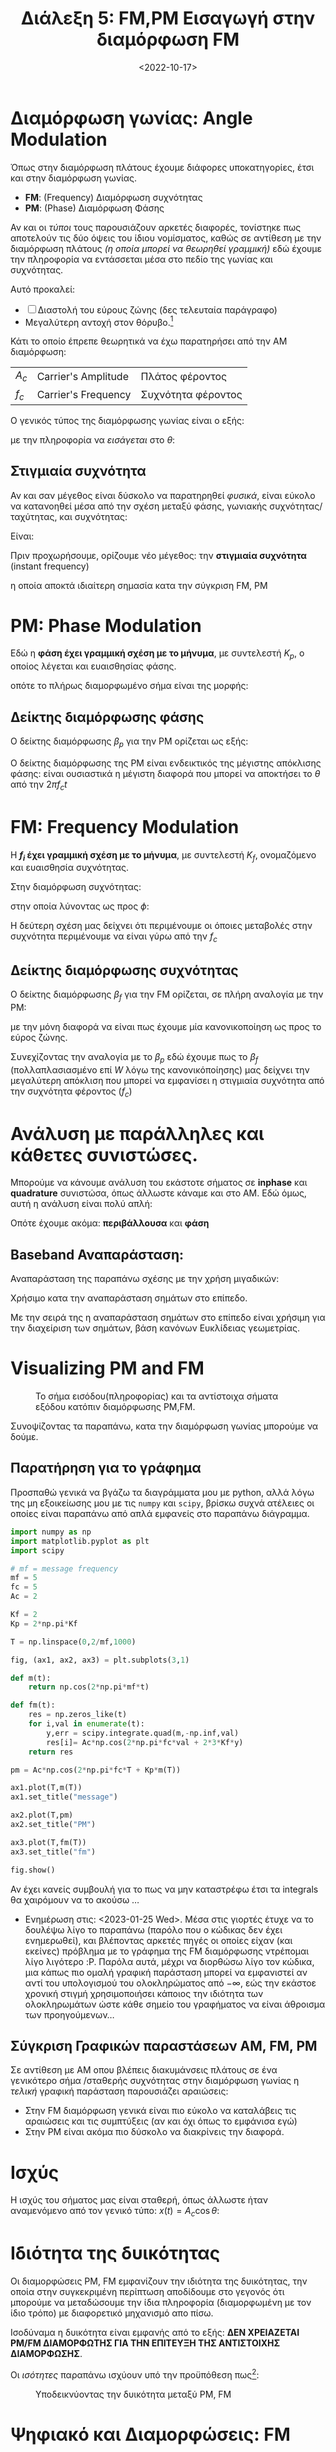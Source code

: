 #+TITLE: Διάλεξη 5: FM,PM Εισαγωγή στην διαμόρφωση FM
#+FILETAGS: lecture
#+DATE: <2022-10-17>
#+FILETAGS: lecture
#+COURSE: TLP1
#+INSTITUTION: A.U.Th


* Διαμόρφωση γωνίας: Angle Modulation
Όπως στην διαμόρφωση πλάτους έχουμε διάφορες υποκατηγορίες, έτσι και στην
διαμόρφωση γωνίας. 
- *FM*: (Frequency) Διαμόρφωση συχνότητας
- *PM*: (Phase) Διαμόρφωση Φάσης

Αν και οι /τύποι/ τους παρουσιάζουν αρκετές διαφορές, τονίστηκε πως αποτελούν τις
δύο όψεις του ίδιου νομίσματος, καθώς σε αντίθεση με την διαμόρφωση πλάτους /(η
οποία μπορεί να θεωρηθεί γραμμική)/ εδώ έχουμε την πληροφορία να εντάσσεται μέσα
στο πεδίο της γωνίας και συχνότητας.

Αυτό προκαλεί:
- [ ] Διαστολή του εύρους ζώνης (δες τελευταία παράγραφο)
- Μεγαλύτερη αντοχή στον θόρυβο.[fn:1]

#+begin_note
Κάτι το οποίο έπρεπε θεωρητικά να έχω παρατηρήσει από την AM διαμόρφωση:
| $A_c$ | Carrier's Amplitude | Πλάτος φέροντος    |
| $f_c$ | Carrier's Frequency | Συχνότητα φέροντος |
#+end_note
  
Ο γενικός τύπος της διαμόρφωσης γωνίας είναι ο εξής:
\begin{equation}
\label{eq:1}
x(t) = A_C\cos{\left(\theta t\right)}
\end{equation}
με την πληροφορία να /εισάγεται/ στο $\theta$:
\begin{equation}
\label{eq:2}
\theta(t) = 2\pi f_ct + \phi(t)
\end{equation}

** Στιγμιαία συχνότητα
#+begin_note
Αν και σαν μέγεθος είναι δύσκολο να παρατηρηθεί /φυσικά/, είναι εύκολο να
κατανοηθεί μέσα από την σχέση μεταξύ φάσης, γωνιακής συχνότητας/ταχύτητας, και
συχνότητας:

Είναι:

\begin{align*}
\label{eq:18}
f = &\frac{\omega}{2\pi}\\
\stackrel{\omega = \frac{d{\theta}}{d{t}}}{=} &\frac{1}{2\pi} \frac{d{\theta}}{d{t}} \\
\stackrel{\theta=2\pi f_ct + \phi(t)}{=} &fc+ \frac{1}{2\pi}\frac{d{\phi}}{d{t}}
\end{align*}
#+end_note

Πριν προχωρήσουμε, ορίζουμε νέο μέγεθος: την *στιγμιαία συχνότητα* (instant frequency)
\begin{equation}
\label{eq:3}
f_i(t) = 
\frac{1}{2\pi}
\frac{d\theta}{dt} = f_c + 
\frac{1}{2\pi}
\frac{d\phi}{dt}
\end{equation}

η οποία αποκτά ιδιαίτερη σημασία κατα την σύγκριση FM, PM



* PM: Phase Modulation
Εδώ η *φάση έχει γραμμική σχέση με το μήνυμα*, με συντελεστή $K_p$, ο οποίος
λέγεται και ευαισθησίας φάσης.
\begin{equation}
\label{eq:6}
\phi(t) = K_pm(t)
\end{equation}

οπότε το πλήρως διαμορφωμένο σήμα είναι της μορφής:
\begin{equation}
\label{eq:8}
x(t) = A_c\cos{\left(2\pi f_ct + K_pm(t)\right)}
\end{equation}

** Δείκτης διαμόρφωσης φάσης 
Ο δείκτης διαμόρφωσης $\beta_p$ για την PM ορίζεται ως εξής:
\begin{equation}
\label{eq:15}
\beta_p = \max \Delta \phi = K_p \max |m(t)|
\end{equation}

#+begin_note
Ο δείκτης διαμόρφωσης της PM είναι ενδεικτικός της μέγιστης απόκλισης φάσης:
είναι ουσιαστικά η μέγιστη διαφορά που μπορεί να αποκτήσει το $\theta$ από την
$2\pi f_ct$
#+end_note

* FM: Frequency Modulation
Η *$f_i$ έχει γραμμική σχέση με το μήνυμα*, με συντελεστή $K_f$, ονομαζόμενο και
ευαισθησία συχνότητας.

Στην διαμόρφωση συχνότητας:
\begin{equation}
\label{eq:4}
\frac{d{\phi}}{d{t}} = 2\pi K_fm(t)
\end{equation}

στην οποία λύνοντας ως προς $\phi$:
\begin{align}
\label{eq:5}
\phi(t) &= 2\pi K_f\int_{-\infty}^t m(\tau)d\tau\\
f_i(t) &= f_c + K_f m(t)
\end{align}

Η δεύτερη σχέση μας δείχνει ότι περιμένουμε οι όποιες μεταβολές στην συχνότητα
περιμένουμε να είναι γύρω από την $f_{c}$

** Δείκτης διαμόρφωσης συχνότητας 
Ο δείκτης διαμόρφωσης $\beta_f$ για την FM ορίζεται, σε πλήρη αναλογία με την PM:

\begin{equation}
\label{eq:615}
\beta_f = \frac{\max\Delta f}{W}= \frac{K_f \max |m(t)|}{W}
\end{equation}

με την μόνη διαφορά να είναι πως έχουμε μία κανονικοποίηση ως προς το εύρος
ζώνης.

#+begin_note
Συνεχίζοντας την αναλογία με το $\beta_p$ εδώ έχουμε πως το $\beta_f$
(πολλαπλασιασμένο επί $W$ λόγω της κανονικόποίησης) μας δείχνει την μεγαλύτερη
απόκλιση που μπορεί να εμφανίσει η στιγμιαία συχνότητα από την συχνότητα
φέροντος ($f_c$)
#+end_note

* Ανάλυση με παράλληλες και κάθετες συνιστώσες.
#+begin_comment
- [ ] Γιατί όμως το είχα ονομάσει: Ζωνοπερατά Σήματα;

Σε αντίθεση με το AM στο οποίο φάνηκαν κάπως ασήμαντα τα παρακάτω, εδώ είναι
*κρισιμη* η κατανόηση τους. Γιατι;
#+end_comment

Μπορούμε να κάνουμε ανάλυση του εκάστοτε σήματος σε *inphase* και *quadrature*
συνιστώσα, όπως άλλωστε κάναμε και στο AM. Εδώ όμως, αυτή η ανάλυση είναι πολύ
απλή:

\begin{align}
\label{eq:17}
x(t) = & A_c \cos{\left(2\pi f_ct + \phi(t)\right)} \stackrel{\cos{(a+b)} = \cos{a}\cos{b}-\sin{a}\sin{b}}{\Rightarrow} \\
=& A_c\cos{\phi(t)}\cos{2\pi f_ct} - A_c\sin{\phi(t)}\sin{2\pi f_ct}\\
=& x_i(t)\cos{2\pi f_ct} - x_Q(t)\sin{2\pi f_ct}
\end{align}

Οπότε έχουμε ακόμα: *περιβάλλουσα* και *φάση*
\begin{align}
\label{eq:10}
V(t) &= \sqrt{x_I^2 + x_Q^2} = A_{c}\\
\theta(t) &= \arctan{\frac{x_Q}{x_I}}
\end{align}

** Baseband Αναπαράσταση:
Αναπαράσταση της παραπάνω σχέσης με την χρήση μιγαδικών:
\begin{equation}
\label{eq:9}
x(t) = x_i(t) + \jmath x_Q(t)
\end{equation}

Χρήσιμο κατα την αναπαράσταση σημάτων στο επίπεδο.

Με την σειρά της η αναπαράσταση σημάτων στο επίπεδο είναι χρήσιμη για την
διαχείριση των σημάτων, βάση κανόνων Ευκλίδειας γεωμετρίας.

* Visualizing PM and FM
#+CAPTION: Το σήμα εισόδου(πληροφορίας) και τα αντίστοιχα σήματα εξόδου κατόπιν διαμόρφωσης PM,FM.
[[file:course_tlp1_images/tlp1_lec5_pm-fm-time-comparison.png]]


Συνοψίζοντας τα παραπάνω, κατα την διαμόρφωση γωνίας μπορούμε να δούμε.
\begin{equation}
\label{eq:7}
\phi(t) =
\begin{cases}
K_pm(t)\\
2\pi K_f\int_{-\infty}^tm(\tau)d\tau
\end{cases}
\end{equation}

** Παρατήρηση για το γράφημα
Προσπαθώ γενικά να βγάζω τα διαγράμματα μου με python, αλλά λόγω της μη
εξοικείωσης μου με τις ~numpy~ και ~scipy~, βρίσκω συχνά ατέλειες οι οποίες είναι
παραπάνω από απλά εμφανείς στο παραπάνω διάγραμμα.

#+begin_src python
import numpy as np
import matplotlib.pyplot as plt
import scipy

# mf = message frequency
mf = 5
fc = 5
Ac = 2

Kf = 2
Kp = 2*np.pi*Kf

T = np.linspace(0,2/mf,1000)

fig, (ax1, ax2, ax3) = plt.subplots(3,1)

def m(t):
    return np.cos(2*np.pi*mf*t)

def fm(t):
    res = np.zeros_like(t)
    for i,val in enumerate(t):
        y,err = scipy.integrate.quad(m,-np.inf,val)
        res[i]= Ac*np.cos(2*np.pi*fc*val + 2*3*Kf*y) 
    return res

pm = Ac*np.cos(2*np.pi*fc*T + Kp*m(T)) 

ax1.plot(T,m(T))
ax1.set_title("message")

ax2.plot(T,pm)
ax2.set_title("PM")

ax3.plot(T,fm(T))
ax3.set_title("fm")

fig.show()

#+end_src

Αν έχει κανείς συμβουλή για το πως να μην καταστρέφω έτσι τα integrals θα
χαιρόμουν να το ακούσω ... 

- Ενημέρωση στις: <2023-01-25 Wed>. Μέσα στις γιορτές έτυχε να το δουλέψω λίγο
  το παραπάνω (παρόλο που ο κώδικας δεν έχει ενημερωθεί), και βλέποντας αρκετές
  πηγές οι οποίες είχαν (και εκείνες) πρόβλημα με το γράφημα της FM διαμόρφωσης
  ντρέπομαι λίγο λιγότερο :P. Παρόλα αυτά, μέχρι να διορθώσω λίγο τον κώδικα,
  μια κάπως πιο ομαλή γραφική παράσταση μπορεί να εμφανιστεί αν αντί του
  υπολογισμού του ολοκληρώματος από $-\infty$, εώς την εκάστοε χρονική στιγμή
  χρησιμοποιήσει κάποιος την ιδιότητα των ολοκληρωμάτων ώστε κάθε σημείο του
  γραφήματος να είναι άθροισμα των προηγούμενων...
  
** Σύγκριση Γραφικών παραστάσεων AM, FM, PM
Σε αντίθεση με AM οπου βλέπεις διακυμάνσεις πλάτους σε ένα γενικότερο σήμα
/σταθερής συχνότητας στην διαμόρφωση γωνίας η /τελική/ γραφική παράσταση
παρουσιάζει αραιώσεις:
  - Στην FM διαμόρφωση γενικά είναι πιο εύκολο να καταλάβεις τις αραιώσεις και
    τις συμπτύξεις (αν και όχι όπως το εμφάνισα εγώ)
  - Στην PM είναι ακόμα πιο δύσκολο να διακρίνεις την διαφορά.

* Ισχύς
Η ισχύς του σήματος μας είναι σταθερή, όπως άλλωστε ήταν αναμενόμενο από τον
γενικό τύπο: $x(t) = A_c\cos{\theta}$:
\begin{equation}
\label{eq:12}
P_{PM} = P_{FM} = \frac{A_c^2}{2}
\end{equation}

* Ιδιότητα της δυικότητας
Οι διαμορφώσεις PM, FM εμφανίζουν την ιδιότητα της δυικότητας, την οποία στην
συγκεκριμένη περίπτωση αποδίδουμε στο γεγονός ότι μπορούμε να μεταδώσουμε την
ίδια πληροφορία (διαμορφωμένη με τον ίδιο τρόπο) με διαφορετικό μηχανισμό απο
πίσω.

Ισοδύναμα η δυικότητα είναι εμφανής από το εξής: *ΔΕΝ ΧΡΕΙΑΖΕΤΑΙ PM/FM
ΔΙΑΜΟΡΦΩΤΗΣ ΓΙΑ ΤΗΝ ΕΠΙΤΕΥΞΗ ΤΗΣ ΑΝΤΙΣΤΟΙΧΗΣ ΔΙΑΜΟΡΦΩΣΗΣ*.

#+begin_note
Οι /ισότητες/ παραπάνω ισχύουν υπό την προϋπόθεση πως[fn:2]:
\begin{equation}
\label{eq:13}
K_p = 2\pi K_f
\end{equation}
#+end_note

 #+CAPTION: Υποδεικνύοντας την δυικότητα μεταξύ PM, FM
 [[file:course_tlp1_images/tlp1_lec5_duality-analytical.png]]


* Ψηφιακό και Διαμορφώσεις: FM
- *AM*: Κλασσικό έχει ήδη αναλυθεί
- *FM*: Χρήση ταδε αριθμού διαφορετικών συχνοτήτων
- *PM*: Χρήση τάδε αριθμού διαφορετικών φάσεων - η διαφορά φάσης είναι ανιχνεύσιμη
  στον δέκτη.

  #+begin_comment
  Σε αυτή την διαφάνεια ειπώθηκε πως το *PSK* μπορεί να είναι η πιο σημαντική
  διαμόρφωση για τα ψηφιακά.

  - [ ] TF is PSK?
  #+end_comment

  - Δεν είναι τόσο σημαντικό στο πλαίσιο του μαθήματος αλλά συνδέει TLP1 - TLP2

* Κανόνας του Carson και εύρος ζώνης
Στην διαμόρφωση γωνίας έχουμε θεωρητικά άπειρο εύρος ζώνης, όπως προκύπτει από
την σειρά Taylor:

\begin{align*}
\label{eq:11}
A_c\cos{\left(\theta(t)\right)} &= A_c\cos{\left(2\pi f_ct\right)}\cos{\left(\phi(t)\right)} - A_c\sin{\left(2\pi f_c t\right)}\sin{\left(\phi(t)\right)}\\
&\stackrel{\text{Taylor}}{=} A_c\cos{\left(2\pi f_c t\right)}[1 - \phi^2(t)/2! + \cdots ] - A_c\sin{\left(2\pi f_c t\right)} [\cdots]
\end{align*}

Από την παραπάνω έκφραση, καταλαβαίνουμε και επαληθευόμαστε κατα τον μετασχηματισμό Fourier
του διαμορφωμένου σήματος, πως το διαμορφωμένο σήμα έχει εύρος $nW$, όπου $n$ η
μεγαλύτερη δύναμη στην οποία υψώνεται η $\phi$.

Από τις σειρές Taylor όμως ξέρουμε ότι $n \to \infty$:
\begin{align*}
W' = \lim_{n\to\infty} nW = \infty
\end{align*}

#+begin_note
Αυτή  η προσέγγιση είναι εύκολη μαθηματικά και ίσως βοηθήσει στην κατανόηση.
#+end_note
Στοιχείο που δεν είναι καθόλου πρακτικό για την ανάλυση της διαμόρφωσης γωνίας.
Χρειάζεται μια κάποια πιο ρεαλιστική προσέγγιση, η οποία, επιτρεπόμενη λόγω της
*ραγδαίας* μείωσης των όρων εκφράζεται από τον *κανόνα του Carson*:

Το εύρος ζώνης $B$, στο οποίο περιλαμβάνεται τουλάχιστον το $99%$ της συνολικής
ισχύος δίνεται από την σχέση:
\begin{equation}
\label{eq:14}
B\approx 2W(\beta+1)
\end{equation}

Όπου $\beta$ οι συντελεστές διαμόρφωσης για PM και FM αντίστοιχα.


* Footnotes
[fn:2] Στην διάλεξη αυτό επισημάνθηκε σαν γεγονός και όχι σαν υπόθεση.

[fn:1] Βέβαια ο θόρυβος στο FM είναι εκτός του αντικειμένου αυτού του μαθήματος.
